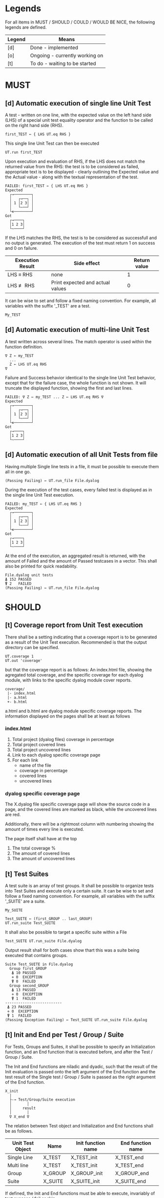 #+OPTIONS: ^:{}

* Legends

For all items in MUST / SHOULD / COULD / WOULD BE NICE, the following
legends are defined.

| Legend | Means                          |
|--------+--------------------------------|
| [d]    | Done - implemented             |
| [o]    | Ongoing - currently working on |
| [t]    | To do - waiting to be started  |

* MUST
** [d] Automatic execution of single line Unit Test
   
A test - written on one line, with the expected value on the 
left hand side (LHS) of a special unit test equality operator 
and the function to be called on the right hand side (RHS).

#+BEGIN_EXAMPLE
 first_TEST ← { LHS UT.eq RHS }
#+END_EXAMPLE

This single line Unit Test can then be executed

#+BEGIN_EXAMPLE
 UT.run first_TEST
#+END_EXAMPLE

Upon execution and evaluation of RHS, if the LHS does not match the 
returned value from the RHS: the test is to be considered as failed, 
appropriate text is to be displayed - clearly outlining the Expected 
value and the Actual value - along with the textual representation 
of the test.

#+BEGIN_EXAMPLE
 FAILED: first_TEST ← { LHS UT.eq RHS }
 Expected 
   ┌→────────┐
   │   ┌→──┐ │
   │ 1 │2 3│ │
   │   └~──┘ │
   └∊────────┘
 Got
   ┌→────┐                                                               
   │1 2 3│
   └~────┘
#+END_EXAMPLE

If the LHS matches the RHS, the test is to be considered as successfull 
and no output is generated. The execution of the test must return 1 on 
success and 0 on failure.

| Execution Result | Side effect                      | Return value |
|------------------+----------------------------------+--------------|
| LHS ≡ RHS        | none                             |            1 |
| LHS ≢ RHS        | Print expected and actual values |            0 |

It can be wise to set and follow a fixed naming convention. 
For example, all variables with the suffix '_TEST' are
a test.

#+BEGIN_EXAMPLE
 My_TEST
#+END_EXAMPLE

** [d] Automatic execution of multi-line Unit Test

A test written across several lines. The match operator is used within 
the function definition. 

#+BEGIN_EXAMPLE
∇ Z ← my_TEST
  ...
  Z ← LHS UT.eq RHS
∇
#+END_EXAMPLE

Failure and Success behavior identical to the single line Unit Test behavior,
except that for the failure case, the whole function is not shown.
It will truncate the displayed function, showing the first and last lines.

#+BEGIN_EXAMPLE
 FAILED: ∇ Z ← my_TEST ... Z ← LHS UT.eq RHS ∇
 Expected 
   ┌→────────┐
   │   ┌→──┐ │
   │ 1 │2 3│ │
   │   └~──┘ │
   └∊────────┘
 Got
   ┌→────┐                                                               
   │1 2 3│
   └~────┘
#+END_EXAMPLE

** [d] Automatic execution of all Unit Tests from file
   
Having multiple Single line tests in a file, it must be possible to execute
them all in one go. 

#+BEGIN_EXAMPLE
 (Passing Failing) ← UT.run_file File.dyalog
#+END_EXAMPLE

During the execution of the test cases, every failed test is displayed as 
in the single line Unit Test execution.

#+BEGIN_EXAMPLE
 FAILED: my_TEST ← { LHS UT.eq RHS }
 Expected 
   ┌→────────┐
   │   ┌→──┐ │
   │ 1 │2 3│ │
   │   └~──┘ │
   └∊────────┘
 Got
   ┌→────┐                                                               
   │1 2 3│
   └~────┘
#+END_EXAMPLE

At the end of the execution, an aggregated result is returned, 
with the amount of Failed and the amount of Passed testcases in 
a vector. This shall also be printed for quick readability.

#+BEGIN_EXAMPLE
 File.dyalog unit tests
 ⍋ 152 PASSED  
 ⍒ 2   FAILED 
 (Passing Failing) ← UT.run_file File.dyalog
#+END_EXAMPLE

* SHOULD 
** [t] Coverage report from Unit Test execution

There shall be a setting indicating that a coverage report is to be generated
as a result of the Unit Test execution. Recommended is that the output directory
can be specified.

#+BEGIN_EXAMPLE
 UT.coverage 1
 UT.out 'coverage'
#+END_EXAMPLE

but that the coverage report is as follows: An index.html file, showing the agregated
total coverage, and the specific coverage for each dyalog module, with links to the specific
dyalog module cover reports.

#+BEGIN_EXAMPLE
 coverage/
  |- index.html
  |- a.html
  +- b.html
#+END_EXAMPLE

a.html and b.html are dyalog module specific coverage reports.
The information displayed on the pages shall be at least as follows

*** index.html

1. Total project (dyalog files) coverage in percentage
2. Total project covered lines
3. Total project uncovered lines
4. Link to each dyalog specific coverage page
5. For each link
 -  name of the file
 -  coverage in percentage
 -  covered lines
 -  uncovered lines

*** dyalog specific coverage page

The X.dyalog file specific coverage page will show the source
code in a page, and the covered lines are marked as black, while
the uncovered lines are red.

Additionally, there will be a rightmost column with numbering
showing the amount of times every line is executed.

The page itself shall have at the top

1. The total coverage %
2. The amount of covered lines
3. The amount of uncovered lines

** [t] Test Suites

A test suite is an array of test groups. It shall be possible to 
organize tests into Test Suites and execute only a certain suite.
It can be wise to set and follow a fixed naming convention.
For example, all variables with the suffix '_SUITE' are 
a suite.

#+BEGIN_EXAMPLE
 My_SUITE
#+END_EXAMPLE

#+BEGIN_EXAMPLE
Test_SUITE ← (first_GROUP .. last_GROUP)
UT.run_suite Test_SUITE
#+END_EXAMPLE

It shall also be possible to target a specific suite within a File

#+BEGIN_EXAMPLE
Test_SUITE UT.run_suite File.dyalog
#+END_EXAMPLE

Output result shall for both cases show thart this was a suite 
being executed that contains groups.

#+BEGIN_EXAMPLE
 Suite Test_SUITE in File.dyalog
   Group first_GROUP
    ⍋ 10 PASSED  
    ⋄ 0  EXCEPTION
    ⍒ 0  FAILED 
   Group second_GROUP
    ⍋ 13 PASSED  
    ⋄ 0  EXCEPTION
    ⍒ 1  FAILED 
 --------------------------
  ⍋ 23 PASSED
  ⋄ 0  EXCEPTION
  ⍒ 1  FAILED
 (Passing Exception Failing) ← Test_SUITE UT.run_suite File.dyalog
#+END_EXAMPLE

** [t] Init and End per Test / Group / Suite

For Tests, Groups and Suites, it shall be possible to specify
an Initialization function, and an End function that is executed
before, and after the Test / Group / Suite.

The Init and End functions are niladic and dyadic, such that the
result of the Init evaluation is passed onto the left argument of
the End function and the test result of the Single test / Group / Suite
is passed as the right argument of the End function. 

#+BEGIN_EXAMPLE
    X_init 
      |
      ├-→ Test/Group/Suite execution
      │       │
      │     result
      │       │
      ∇ X_end ∇
#+END_EXAMPLE

The relation between Test object and Initialization 
and End functions shall be as follows.


| Unit Test Object | Name    | Init function name | End function name |
|------------------+---------+--------------------+-------------------|
| Single Line      | X_TEST  | X_TEST_init        | X_TEST_end        |
| Multi line       | X_TEST  | X_TEST_init        | X_TEST_end        |
| Group            | X_GROUP | X_GROUP_init       | X_GROUP_end       |
| Suite            | X_SUITE | X_SUITE_init       | X_SUITE_end       |

If defined, the Init and End functions must be able to execute, invariably of 
test success / fail or skip.

** [d] Assertion operator to expect events with specific ⎕EN

It shall be possible to assert that the executed function in the 
TEST will result in an exception with a given ⎕EN.

This is achieved by setting the UT.EN variable at the beginning
of the test (or before the exception is expected).

#+BEGIN_EXAMPLE
 exception_TEST ← { UT.EN ← 2 ⋄ ⍳ }
#+END_EXAMPLE

the multi line version would be similar 

#+BEGIN_EXAMPLE
∇ multi_line_exception_TEST
      UT.EN ← 6
      some_function_call
∇
#+END_EXAMPLE

** [d] Test exception robustness
   
Exceptions in one test shall not disrupt the execution 
of other tests. As such, the tests shall be isolated
entities.

When running multiple tests, if a test fails to execute
due to an exception, it shall be marked as 'exception'
this result shall also be shown in the returned array.

#+BEGIN_EXAMPLE
 File.dyalog unit tests
 ⍋ 152 PASSED  
 ⋄ 3   EXCEPTION
 ⍒ 2   FAILED 
 
 (Passing Exception Failing) ← UT.run_file File.dyalog 
#+END_EXAMPLE

Every exception:d test execution shall display the
exception as 

#+BEGIN_EXAMPLE
 EXCEPTION: first_TEST ← { LHS UT.eq RHS }
 - some additional information here -
#+END_EXAMPLE

The return value of a test failing due to exception
is the event number.

** [d] Test Groups

A test group is an array of test function names. It shall be possible 
to create test groups and execute only a certain group.
All variables with the suffix '_GROUP' are to be interpreted as a group
definition.

#+BEGIN_EXAMPLE
  my_GROUP ← (first_TEST ... last_TEST)
#+END_EXAMPLE

Groups are executed with the UT.run_group function

#+BEGIN_EXAMPLE
  UT.run_group test_GROUP
  Group test_GROUP
  ⍋ 10 PASSED  
  ⋄ 0  EXCEPTION
  ⍒ 0  FAILED 
#+END_EXAMPLE

It shall also be possible to execute a specific group within a File
using the UT.run_group_file function by naming the group in the left 
argument.

#+BEGIN_EXAMPLE
target_GROUP UT.run_group_file File.dyalog
#+END_EXAMPLE

Output result shall for both cases show that this was a group

#+BEGIN_EXAMPLE
 (Passing Exception Failing) ← ' Test_GROUP' UT.run_group_file File.dyalog
 Group Test_GROUP in File.dyalog
 ⍋ 10 PASSED  
 ⋄ 0  EXCEPTION
 ⍒ 0  FAILED  
#+END_EXAMPLE

* COULD
** [t] Collect and show execution time
 
It shall be possible to configure if the execution time of each
TEST/GROUP/SUITE is to be collected and reported.

#+BEGIN_EXAMPLE
 UT.runtime 1
#+END_EXAMPLE

Example of wanted output for single TEST execution

#+BEGIN_EXAMPLE
 RunTime ← UT.run first_TEST
 PASSED - 0.01 Seconds
#+END_EXAMPLE

Example of wanted output for single GROUP execution

#+BEGIN_EXAMPLE
 Group Test_GROUP in File.dyalog
 ⍋ 10 PASSED  
 ⋄ 0  EXCEPTION
 ⍒ 0  FAILED 
 ○ 0.02 Seconds
 (Passing Exception Failing RunTime) ← Test_GROUP UT.run_group File.dyalog
#+END_EXAMPLE

Example of wanted output for single SUITE execution

#+BEGIN_EXAMPLE
 Suite Test_SUITE in File.dyalog
   Group first_GROUP
    ⍋ 10 PASSED  
    ⋄ 0  EXCEPTION
    ⍒ 0  FAILED 
    ○ 0.01 Seconds
   Group second_GROUP
    ⍋ 13 PASSED  
    ⋄ 0  EXCEPTION
    ⍒ 1  FAILED 
    ○ 0.02 Seconds
 --------------------------
  ⍋ 23 PASSED
  ⋄ 0  EXCEPTION
  ⍒ 1  FAILED
  ○ 0.03 Seconds
 (Passing Exception Failing RunTime) ← Test_SUITE UT.run_suite File.dyalog
#+END_EXAMPLE

* WOULD BE NICE


